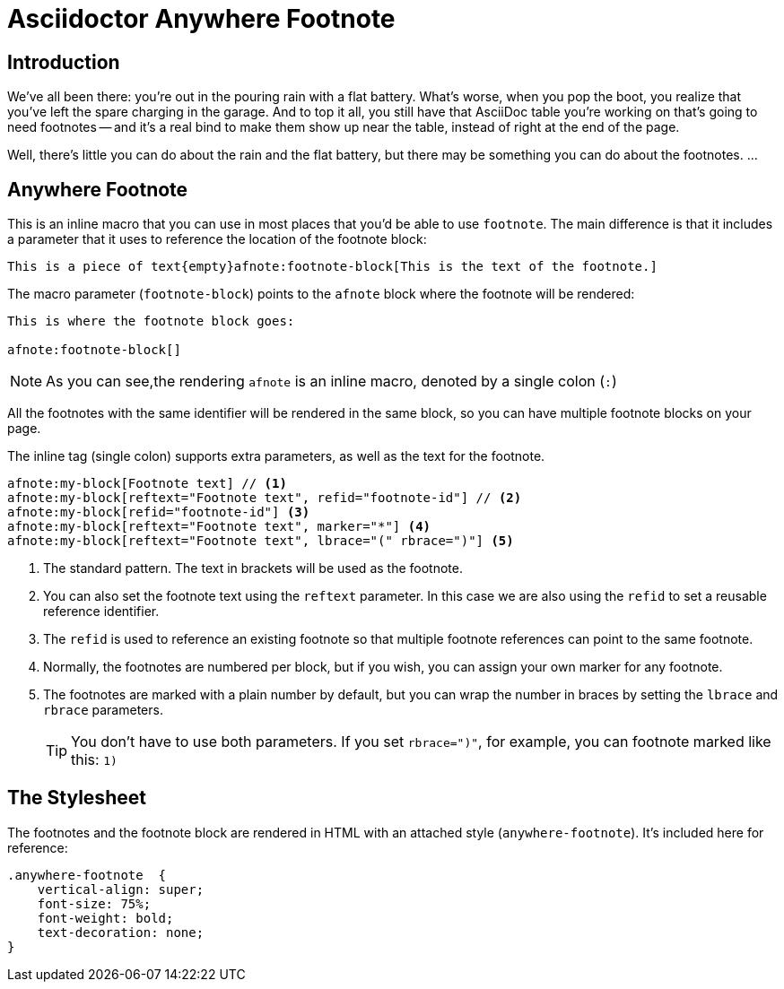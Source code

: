 = Asciidoctor Anywhere Footnote

== Introduction

We've all been there: you're out in the pouring rain with a flat battery. 
What's worse, when you pop the boot, you realize that you've left the spare charging in the garage.
And to top it all, you still have that  AsciiDoc table you're working on that's going to need footnotes 
-- and it's a real bind to make them show up near the table, instead of right at the end of the page.

Well, there's little you can do about the rain and the flat battery, but there may be something you can do about the footnotes. …

== Anywhere Footnote

This is an inline macro that you can use in most places that you'd be able to use `footnote`.
The main difference is that it includes a parameter that it uses to reference the location of the footnote block:

[source,asciidoc]
----
This is a piece of text{empty}afnote:footnote-block[This is the text of the footnote.]
----

The macro parameter (`footnote-block`) points to the `afnote` block where the footnote will be rendered:

[source,asciidoc]
----
This is where the footnote block goes:

afnote:footnote-block[]
----

NOTE: As you can see,the rendering `afnote` is an inline macro, denoted by a single colon (`:`)

All the footnotes with the same identifier will be rendered in the same block, 
so you can have multiple footnote blocks on your page.

The inline tag (single colon) supports extra parameters, as well as the text for the footnote.

[source,asciidoc]
----
afnote:my-block[Footnote text] // <.>
afnote:my-block[reftext="Footnote text", refid="footnote-id"] // <.>
afnote:my-block[refid="footnote-id"] <.>
afnote:my-block[reftext="Footnote text", marker="*"] <.>
afnote:my-block[reftext="Footnote text", lbrace="(" rbrace=")"] <.>

----

<.> The standard pattern. The text in brackets will be used as the footnote.
<.> You can also set the footnote text using the `reftext` parameter.
In this case we are also using the `refid` to set a reusable reference identifier.
<.> The `refid` is used to reference an existing footnote so that multiple footnote references
can point to the same footnote.
<.> Normally, the footnotes are numbered per block, but if you wish, you can assign your own marker for any footnote.
<.> The footnotes are marked with a plain number by default, 
but you can wrap the number in braces by setting the `lbrace` and `rbrace` parameters.
+
TIP: You don't have to use both parameters. If you set `rbrace=")"`, for example, you can footnote marked like this: `1)`

== The Stylesheet

The footnotes and the footnote block are rendered in HTML with an attached style (`anywhere-footnote`). 
It's included here for reference:

[source, css]
----
.anywhere-footnote  {
    vertical-align: super;
    font-size: 75%;
    font-weight: bold;
    text-decoration: none;
}
----
